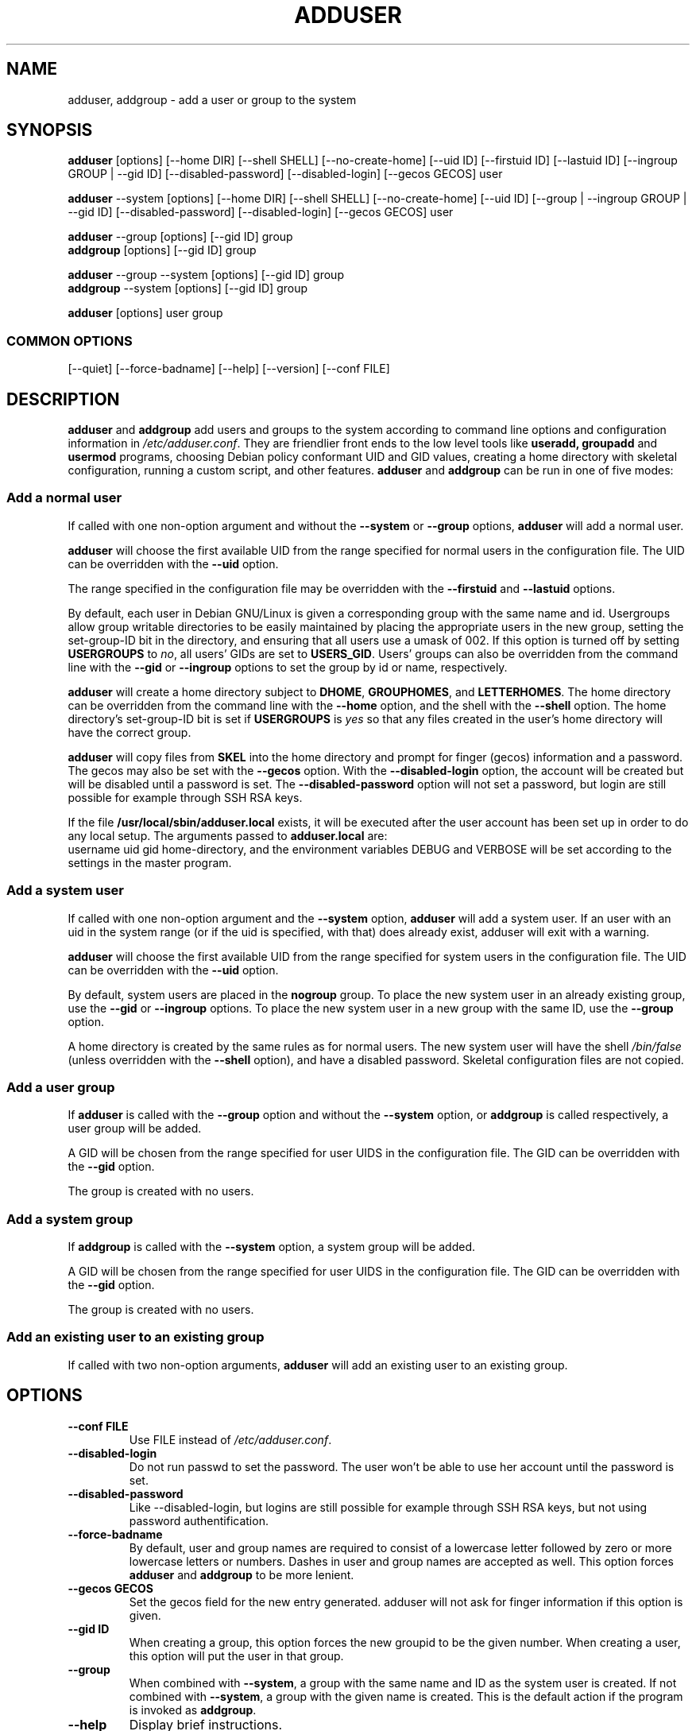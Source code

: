.\" Someone tell emacs that this is an -*- nroff -*- source file.
.\" Copyright 1997, 1998, 1999 Guy Maor.
.\" Adduser and this manpage are copyright 1995 by Ted Hajek,
.\" With much borrowing from the original adduser copyright 1994 by
.\" Ian Murdock.
.\" 
.\" This is free software; see the GNU General Public License version
.\" 2 or later for copying conditions.  There is NO warranty.
.TH ADDUSER 8 "Version VERSION" "Debian GNU/Linux"
.SH NAME
adduser, addgroup \- add a user or group to the system
.SH SYNOPSIS
.BR adduser " [options] [\-\-home DIR] [\-\-shell SHELL] [\-\-no-create-home] [\-\-uid ID] [\-\-firstuid ID] [\-\-lastuid ID] [\-\-ingroup GROUP | \-\-gid ID] [\-\-disabled-password] [\-\-disabled-login] [\-\-gecos GECOS] user"
.PP
.BR adduser " \-\-system [options] [\-\-home DIR] [\-\-shell SHELL] [\-\-no-create-home] [\-\-uid ID] [\-\-group | \-\-ingroup GROUP | \-\-gid ID] [\-\-disabled-password] [\-\-disabled-login] [\-\-gecos GECOS] user"
.PP
.BR adduser " \-\-group [options] [\-\-gid ID] group"
.br
.BR addgroup " [options] [\-\-gid ID] group"
.PP
.BR adduser " \-\-group \-\-system [options] [\-\-gid ID] group"
.br
.BR addgroup " \-\-system [options] [\-\-gid ID] group"
.PP
.BR adduser " [options] user group"
.SS COMMON OPTIONS
.br
[\-\-quiet] [\-\-force-badname] [\-\-help] [\-\-version] [\-\-conf FILE]
.SH DESCRIPTION
.PP
.BR adduser " and " addgroup
add users and groups to the system according to command line options
and configuration information in
.IR /etc/adduser.conf .
They are friendlier front ends to the low level tools like 
.BR useradd,
.BR groupadd " and " usermod
programs, choosing Debian policy conformant UID and GID values, creating a
home directory with skeletal configuration, running a custom script, and
other features.
.BR adduser " and " addgroup
can be run in one of five modes:
.SS "Add a normal user"
If called with one non-option argument and without the
.BR \-\-system " or " \-\-group " options, " adduser
will add a normal user.

.B adduser
will choose the first available UID from the range specified for
normal users in the configuration file.  The UID can be overridden
with the
.B \-\-uid
option.

The range specified in the configuration file may be overridden with the
.B \-\-firstuid
and
.B \-\-lastuid
options.

By default, each user in Debian GNU/Linux is given a corresponding
group with the same name and id.  Usergroups allow group writable
directories to be easily maintained by placing the appropriate users
in the new group, setting the set-group-ID bit in the directory, and ensuring
that all users use a umask of 002.  If this option is turned off by setting
.B USERGROUPS
to
.IR no ,
all users' GIDs are set to
.BR USERS_GID .
Users' groups can also be overridden from the command line with the
.BR \-\-gid " or " \-\-ingroup
options to set the group by id or name, respectively.

.B adduser
will create a home directory subject to
.BR DHOME ", " GROUPHOMES ", and " LETTERHOMES .
The home directory can be overridden from the command line with the
.B \-\-home
option, and the shell with the
.B \-\-shell
option. The home directory's set-group-ID bit is set if
.B USERGROUPS
is
.I yes
so that any files created in the user's home directory will
have the correct group.

.B adduser
will copy files from
.B SKEL
into the home directory and prompt for finger (gecos) information and
a password.  The gecos may also be set with the
.B \-\-gecos
option.  With the
.B \-\-disabled-login
option, the account will be created but will be disabled until a
password is set. The
.B \-\-disabled-password
option will not set a password, but login are still possible for example
through SSH RSA keys.

If the file
.B /usr/local/sbin/adduser.local
exists, it will be executed after the user account has been set
up in order to do any local setup.  The arguments passed to
.B adduser.local
are:
.br
username uid gid home-directory, and the environment variables DEBUG
and VERBOSE will be set according to the settings in the master program.
.SS "Add a system user"
If called with one non-option argument and the
.BR \-\-system " option, " adduser
will add a system user. If an user with an uid in the system range (or
if the uid is specified, with that) does already exist, adduser will
exit with a warning.

.B adduser
will choose the first available UID from the range specified for
system users in the configuration file.  The UID can be overridden with the
.B \-\-uid
option.

By default, system users are placed in the
.B nogroup
group.  To place the new system user in an already existing group, use
the
.BR \-\-gid " or " \-\-ingroup
options.  To place the new system user in a new group with the same ID, use
the
.B \-\-group
option.

A home directory is created by the same rules as for normal users.
The new system user will have the shell
.I /bin/false
(unless overridden with the
.B \-\-shell
option), and have a disabled password.  Skeletal configuration files
are not copied.
.SS "Add a user group"
If 
.BR adduser " is called with the " \-\-group " option and without the
.BR \-\-system " option, or " addgroup " is called respectively, a user
group will be added.

A GID will be chosen from the range specified for user UIDS in the
configuration file.  The GID can be overridden with the
.B \-\-gid
option.

The group is created with no users.
.SS "Add a system group"
If 
.BR addgroup " is called with the
.BR \-\-system " option, a system group will be added.

A GID will be chosen from the range specified for user UIDS in the
configuration file.  The GID can be overridden with the
.B \-\-gid
option.

The group is created with no users.
.SS "Add an existing user to an existing group"
If called with two non-option arguments,
.B adduser
will add an existing user to an existing group.
.SH OPTIONS
.TP
.B \-\-conf FILE
Use FILE instead of
.IR /etc/adduser.conf .
.TP
.B \-\-disabled-login
Do not run passwd to set the password.  The user won't be able to use
her account until the password is set.
.TP
.B \-\-disabled-password
Like \-\-disabled-login, but logins are still possible for example through
SSH RSA keys, but not using password authentification.
.TP
.B \-\-force\-badname
By default, user and group names are required to consist of a
lowercase letter followed by zero or more lowercase letters or numbers. Dashes
in user and group names are accepted as well.
This option forces
.B adduser
and 
.B addgroup
to be more lenient.
.TP
.B \-\-gecos GECOS
Set the gecos field for the new entry generated.  adduser will not ask
for finger information if this option is given.
.TP
.B \-\-gid ID
When creating a group, this option forces the new groupid to be the
given number.  When creating a user, this option will put the user in
that group.
.TP
.B \-\-group
When combined with 
.BR \-\-system ,
a group with the same name and ID as the system user is created.
If not combined with
.BR \-\-system ,
a group with the given name is created.  This is the default action if
the program is invoked as
.BR addgroup .
.TP
.B \-\-help
Display brief instructions.
.TP
.B \-\-home DIR
Use DIR as the user's home directory, rather than the default specified by the
configuration file.  If the directory does not exist, it is created
and skeleton files are copied.
.TP
.B \-\-shell SHELL
Use SHELL as the user's login shell, rather than the default specified by the
configuration file.
.TP
.B \-\-ingroup GROUP
Add the new user to GROUP instead of a usergroup or the default group
defined by USERS_GID in the adduser.conf file.
.TP
.B \-\-no-create-home
Do not create the home directory, even if it doesn't exist.
.TP
.B \-\-quiet
Suppress progress messages.
.TP
.B \-\-system
Create a system user.
.TP
.B \-\-uid ID
Force the new userid to be the given number.  adduser will fail if the userid
is already taken.
.TP
.B \-\-firstuid ID
Override the first uid in the range that the uid is chosen from.
.TP
.B \-\-lastuid ID
Override the last uid in the range that the uid is chosen from.
.TP
.B \-\-version
Display version and copyright information.
.SH FILES
/etc/adduser.conf
.SH "SEE ALSO"
adduser.conf(5), deluser(8), useradd(8), groupadd(8), usermod(8)

.SH COPYRIGHT
Copyright (C) 1997, 1998, 1999 Guy Maor. Modifications by Roland
Bauerschmidt and Marc Haber.
.br
Copyright (C) 1995 Ted Hajek, with a great deal borrowed from the original
Debian 
.B adduser
.br
Copyright (C) 1994 Ian Murdock.
.B adduser
is free software; see the GNU General Public Licence version 2 or
later for copying conditions.  There is
.I no
warranty.
